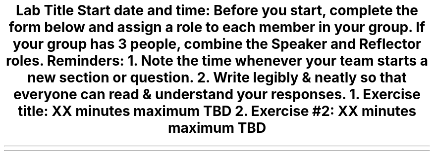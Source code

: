 .ds LH Data Structures in C++
.ds CH Lab #1
.ds RH \*[the_date]
.ds CF %
.ds crn CRN 40299
.P1
.if '\*[.T]'ascii' \{\
.nr LL 8.5i
.nr LT 8.5i
\}
.
.TL
Lab Title
.B1
.QI 2i
.QP
Start date and time: 

.B2
.LP
Before you start, complete the form below and assign a role to each member in your group.
If your group has 3 people, combine the Speaker and Reflector roles.

.TS
center box tab (!);
cb|cb
l|l
l|l
l|l
l|lw(2.5i).
Team Roles!Team Member
 ! 
 ! 
_
\fBRecorder\fP: records all answers & questions !
and provides copies to team & facilitator. !
_
\fBSpeaker\fP: talks to facilitator and other teams. !
 ! 
_
\fBManager\fP: keeps track of time and ensures
everyone contributes appropriately. !
_
\fBReflector\fP: considers how the team could work !
and learn more effectively. !
.TE
.LP
Reminders:
.RS
.nr step 1 1
.IP \n[step].
Note the time whenever your team starts a new section or question.
.IP \n+[step].
Write legibly & neatly so that everyone can read & understand your responses.
.RE
.bp
.NH
Exercise title:  XX minutes \fImaximum\fR
.B1
.QP
Start time: 

.B2
.LP
TBD
.bp
.NH
Exercise #2: XX minutes \fImaximum\fR

.B1
.QP
Start time: 

.B2
.LP
TBD




